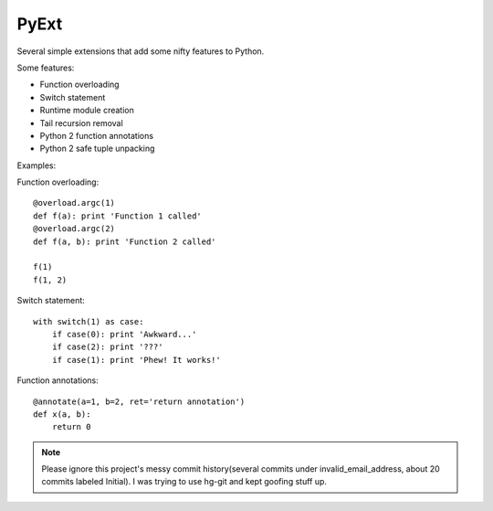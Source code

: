 PyExt
=====

.. image:: https://travis-ci.org/kirbyfan64/PyExt.png
    :target: https://travis-ci.org/kirbyfan64/PyExt

Several simple extensions that add some nifty features to Python.

Some features:

- Function overloading
- Switch statement
- Runtime module creation
- Tail recursion removal
- Python 2 function annotations
- Python 2 safe tuple unpacking

Examples:

Function overloading::
   
   @overload.argc(1)
   def f(a): print 'Function 1 called'
   @overload.argc(2)
   def f(a, b): print 'Function 2 called'
   
   f(1)
   f(1, 2)

Switch statement::
   
   with switch(1) as case:
       if case(0): print 'Awkward...'
       if case(2): print '???'
       if case(1): print 'Phew! It works!'

Function annotations::
   
   @annotate(a=1, b=2, ret='return annotation')
   def x(a, b):
       return 0

.. note:: Please ignore this project's messy commit history(several commits under invalid_email_address, about 20 commits labeled Initial). I was trying to use hg-git and kept goofing stuff up.
